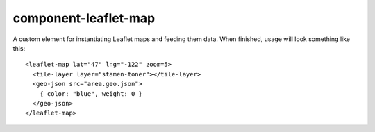 component-leaflet-map
=====================

A custom element for instantiating Leaflet maps and feeding them data. When finished, usage will look something like this::

    <leaflet-map lat="47" lng="-122" zoom=5>
      <tile-layer layer="stamen-toner"></tile-layer>
      <geo-json src="area.geo.json">
        { color: "blue", weight: 0 }
      </geo-json>
    </leaflet-map>